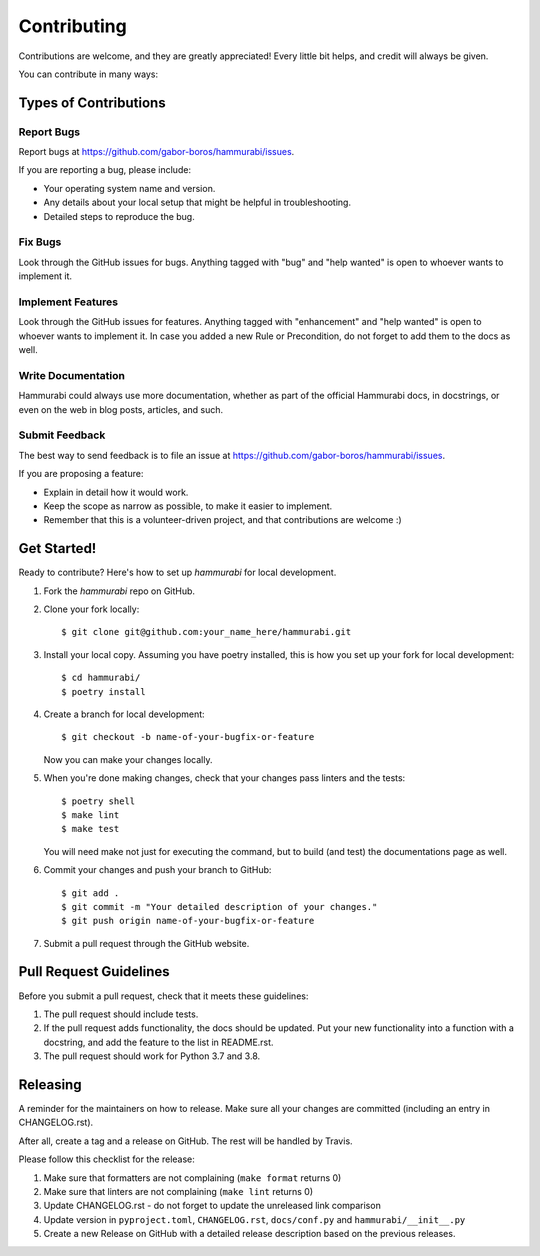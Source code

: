 .. highlight:: shell

============
Contributing
============

Contributions are welcome, and they are greatly appreciated! Every little bit
helps, and credit will always be given.

You can contribute in many ways:

Types of Contributions
----------------------

Report Bugs
~~~~~~~~~~~

Report bugs at https://github.com/gabor-boros/hammurabi/issues.

If you are reporting a bug, please include:

- Your operating system name and version.
- Any details about your local setup that might be helpful in troubleshooting.
- Detailed steps to reproduce the bug.

Fix Bugs
~~~~~~~~

Look through the GitHub issues for bugs. Anything tagged with "bug" and "help
wanted" is open to whoever wants to implement it.

Implement Features
~~~~~~~~~~~~~~~~~~

Look through the GitHub issues for features. Anything tagged with "enhancement"
and "help wanted" is open to whoever wants to implement it. In case you added a
new Rule or Precondition, do not forget to add them to the docs as well.

Write Documentation
~~~~~~~~~~~~~~~~~~~

Hammurabi could always use more documentation, whether as part of the
official Hammurabi docs, in docstrings, or even on the web in blog posts,
articles, and such.

Submit Feedback
~~~~~~~~~~~~~~~

The best way to send feedback is to file an issue at https://github.com/gabor-boros/hammurabi/issues.

If you are proposing a feature:

- Explain in detail how it would work.
- Keep the scope as narrow as possible, to make it easier to implement.
- Remember that this is a volunteer-driven project, and that contributions
  are welcome :)

Get Started!
------------

Ready to contribute? Here's how to set up `hammurabi` for local development.

1. Fork the `hammurabi` repo on GitHub.
2. Clone your fork locally::

    $ git clone git@github.com:your_name_here/hammurabi.git

3. Install your local copy. Assuming you have poetry installed, this is how you set up your fork for local development::

    $ cd hammurabi/
    $ poetry install

4. Create a branch for local development::

    $ git checkout -b name-of-your-bugfix-or-feature

   Now you can make your changes locally.

5. When you're done making changes, check that your changes pass linters and the tests::

    $ poetry shell
    $ make lint
    $ make test

   You will need make not just for executing the command, but to build (and test) the
   documentations page as well.

6. Commit your changes and push your branch to GitHub::

    $ git add .
    $ git commit -m "Your detailed description of your changes."
    $ git push origin name-of-your-bugfix-or-feature

7. Submit a pull request through the GitHub website.

Pull Request Guidelines
-----------------------

Before you submit a pull request, check that it meets these guidelines:

1. The pull request should include tests.
2. If the pull request adds functionality, the docs should be updated. Put
   your new functionality into a function with a docstring, and add the
   feature to the list in README.rst.
3. The pull request should work for Python 3.7 and 3.8.

Releasing
---------

A reminder for the maintainers on how to release.
Make sure all your changes are committed (including an entry in CHANGELOG.rst).

After all, create a tag and a release on GitHub. The rest will be handled by
Travis.

Please follow this checklist for the release:

1. Make sure that formatters are not complaining (``make format`` returns 0)
2. Make sure that linters are not complaining (``make lint`` returns 0)
3. Update CHANGELOG.rst - do not forget to update the unreleased link comparison
4. Update version in ``pyproject.toml``, ``CHANGELOG.rst``, ``docs/conf.py`` and ``hammurabi/__init__.py``
5. Create a new Release on GitHub with a detailed release description based on
   the previous releases.
